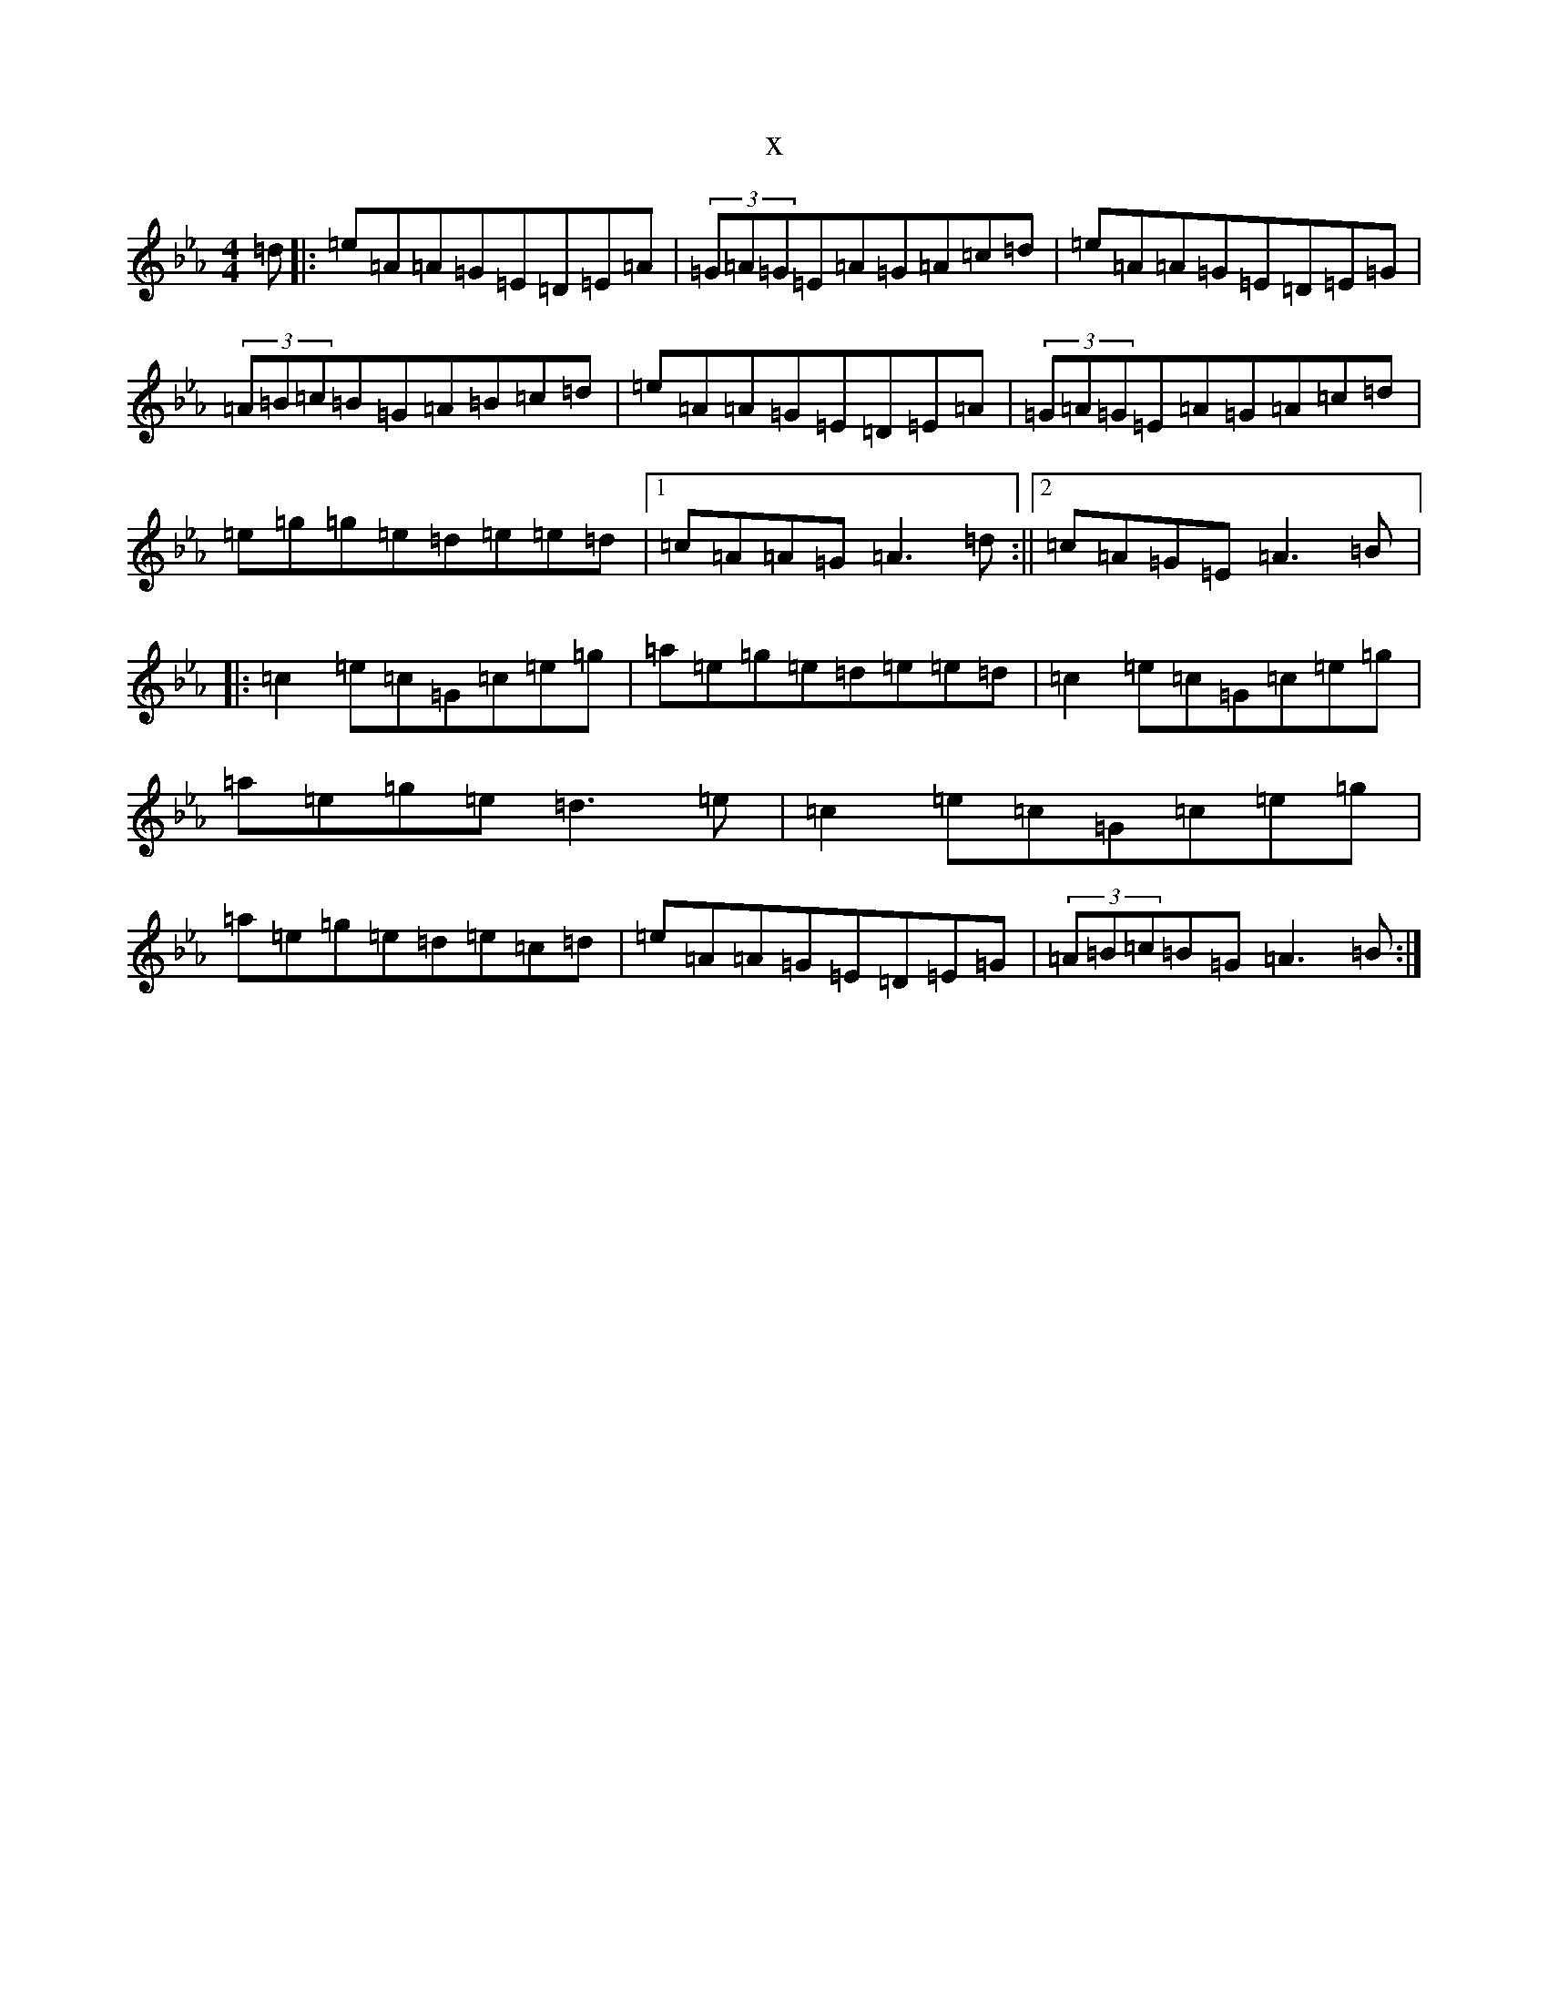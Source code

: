 X:16201
T:x
L:1/8
M:4/4
K: C minor
=d|:=e=A=A=G=E=D=E=A|(3=G=A=G=E=A=G=A=c=d|=e=A=A=G=E=D=E=G|(3=A=B=c=B=G=A=B=c=d|=e=A=A=G=E=D=E=A|(3=G=A=G=E=A=G=A=c=d|=e=g=g=e=d=e=e=d|1=c=A=A=G=A3=d:||2=c=A=G=E=A3=B|:=c2=e=c=G=c=e=g|=a=e=g=e=d=e=e=d|=c2=e=c=G=c=e=g|=a=e=g=e=d3=e|=c2=e=c=G=c=e=g|=a=e=g=e=d=e=c=d|=e=A=A=G=E=D=E=G|(3=A=B=c=B=G=A3=B:|